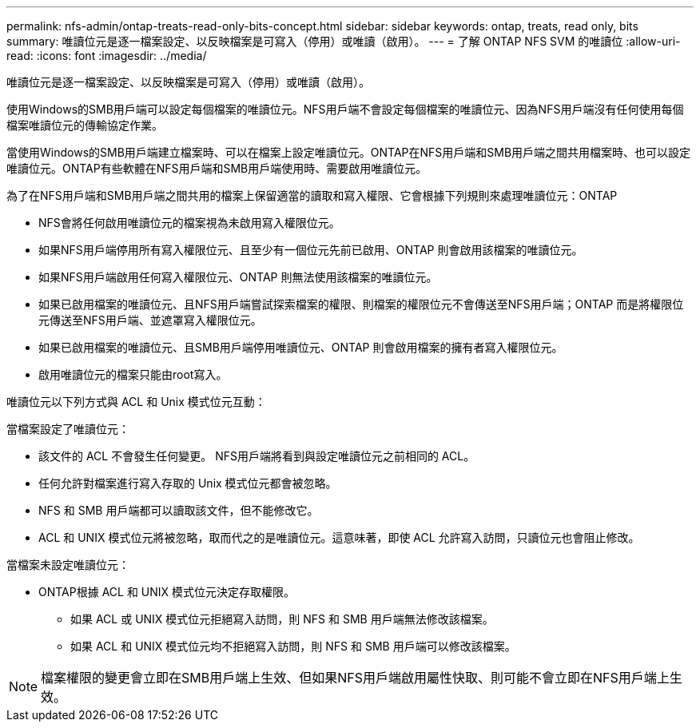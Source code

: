 ---
permalink: nfs-admin/ontap-treats-read-only-bits-concept.html 
sidebar: sidebar 
keywords: ontap, treats, read only, bits 
summary: 唯讀位元是逐一檔案設定、以反映檔案是可寫入（停用）或唯讀（啟用）。 
---
= 了解 ONTAP NFS SVM 的唯讀位
:allow-uri-read: 
:icons: font
:imagesdir: ../media/


[role="lead"]
唯讀位元是逐一檔案設定、以反映檔案是可寫入（停用）或唯讀（啟用）。

使用Windows的SMB用戶端可以設定每個檔案的唯讀位元。NFS用戶端不會設定每個檔案的唯讀位元、因為NFS用戶端沒有任何使用每個檔案唯讀位元的傳輸協定作業。

當使用Windows的SMB用戶端建立檔案時、可以在檔案上設定唯讀位元。ONTAP在NFS用戶端和SMB用戶端之間共用檔案時、也可以設定唯讀位元。ONTAP有些軟體在NFS用戶端和SMB用戶端使用時、需要啟用唯讀位元。

為了在NFS用戶端和SMB用戶端之間共用的檔案上保留適當的讀取和寫入權限、它會根據下列規則來處理唯讀位元：ONTAP

* NFS會將任何啟用唯讀位元的檔案視為未啟用寫入權限位元。
* 如果NFS用戶端停用所有寫入權限位元、且至少有一個位元先前已啟用、ONTAP 則會啟用該檔案的唯讀位元。
* 如果NFS用戶端啟用任何寫入權限位元、ONTAP 則無法使用該檔案的唯讀位元。
* 如果已啟用檔案的唯讀位元、且NFS用戶端嘗試探索檔案的權限、則檔案的權限位元不會傳送至NFS用戶端；ONTAP 而是將權限位元傳送至NFS用戶端、並遮罩寫入權限位元。
* 如果已啟用檔案的唯讀位元、且SMB用戶端停用唯讀位元、ONTAP 則會啟用檔案的擁有者寫入權限位元。
* 啟用唯讀位元的檔案只能由root寫入。


唯讀位元以下列方式與 ACL 和 Unix 模式位元互動：

當檔案設定了唯讀位元：

* 該文件的 ACL 不會發生任何變更。 NFS用戶端將看到與設定唯讀位元之前相同的 ACL。
* 任何允許對檔案進行寫入存取的 Unix 模式位元都會被忽略。
* NFS 和 SMB 用戶端都可以讀取該文件，但不能修改它。
* ACL 和 UNIX 模式位元將被忽略，取而代之的是唯讀位元。這意味著，即使 ACL 允許寫入訪問，只讀位元也會阻止修改。


當檔案未設定唯讀位元：

* ONTAP根據 ACL 和 UNIX 模式位元決定存取權限。
+
** 如果 ACL 或 UNIX 模式位元拒絕寫入訪問，則 NFS 和 SMB 用戶端無法修改該檔案。
** 如果 ACL 和 UNIX 模式位元均不拒絕寫入訪問，則 NFS 和 SMB 用戶端可以修改該檔案。




[NOTE]
====
檔案權限的變更會立即在SMB用戶端上生效、但如果NFS用戶端啟用屬性快取、則可能不會立即在NFS用戶端上生效。

====